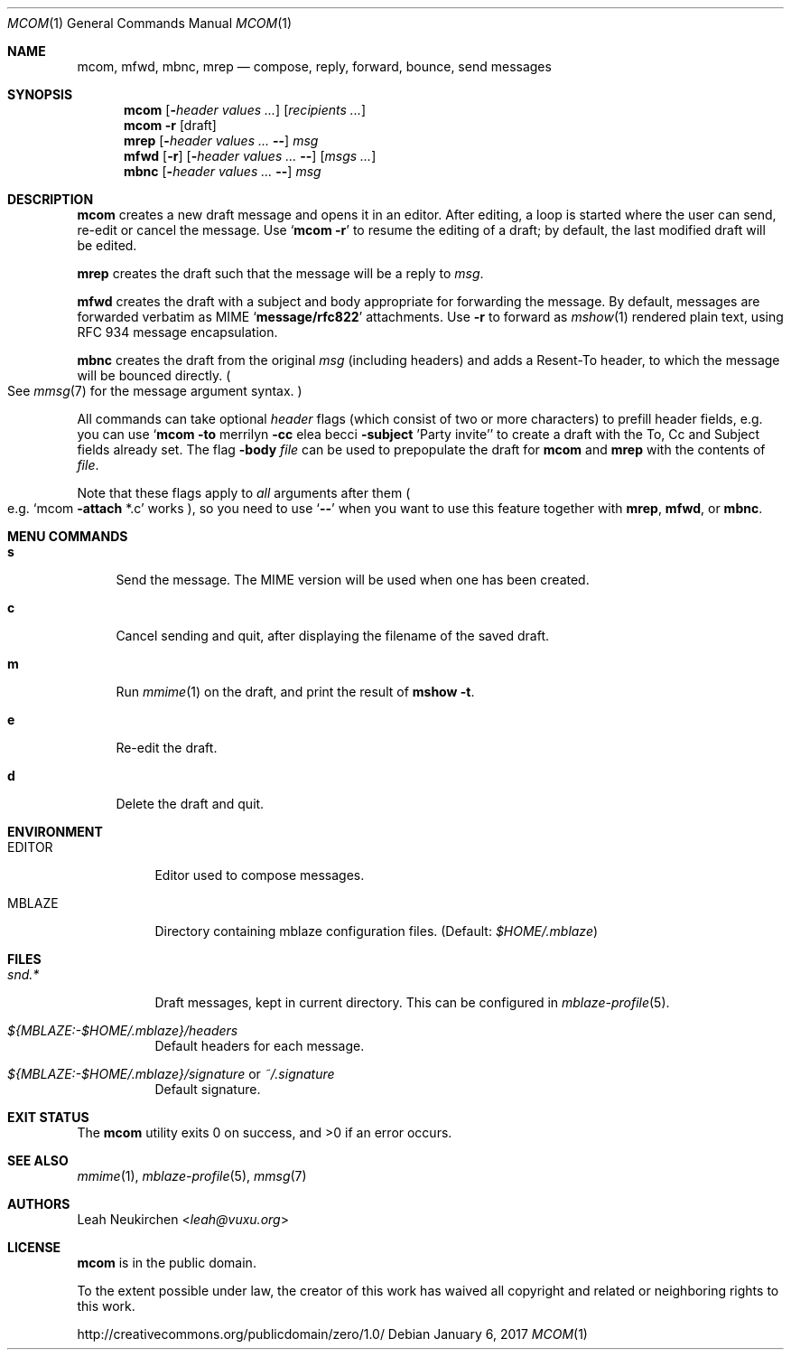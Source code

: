 .Dd January 6, 2017
.Dt MCOM 1
.Os
.Sh NAME
.Nm mcom ,
.Nm mfwd ,
.Nm mbnc ,
.Nm mrep
.Nd compose, reply, forward, bounce, send messages
.Sh SYNOPSIS
.Nm mcom
.Op Fl Ar header Ar values\ ...
.Op Ar recipients\ ...
.Nm mcom
.Fl r Op draft
.Nm mrep
.Op Fl Ar header Ar values\ ... Fl -
.Ar msg
.Nm mfwd
.Op Fl r
.Op Fl Ar header Ar values\ ... Fl -
.Op Ar msgs\ ...
.Nm mbnc
.Op Fl Ar header Ar values\ ... Fl -
.Ar msg
.Sh DESCRIPTION
.Nm mcom
creates a new draft message and opens it in an editor.
After editing, a loop is started where the user can send,
re-edit or cancel the message.
Use
.Sq Nm Fl r
to resume the editing of a draft;
by default, the last modified draft will be edited.
.Pp
.Nm mrep
creates the draft such that the message will be a reply to
.Ar msg .
.Pp
.Nm mfwd
creates the draft with a subject and body appropriate
for forwarding the message.
By default, messages are forwarded verbatim as MIME
.Sq Li message/rfc822
attachments.
Use
.Fl r
to forward as
.Xr mshow 1
rendered plain text, using RFC 934 message encapsulation.
.Pp
.Nm mbnc
creates the draft from the original
.Ar msg
.Pq including headers
and adds a Resent-To header, to which the message will
be bounced directly.
.Po
See
.Xr mmsg 7
for the message argument syntax.
.Pc
.Pp
All commands can take optional
.Ar header
flags
.Pq which consist of two or more characters
to prefill header fields,
e.g. you can use
.Sq Nm mcom Fl to No merrilyn Fl cc No elea becci Fl subject No 'Party invite'
to create a draft with the To, Cc and Subject fields already set.
The flag
.Fl body Ar file
can be used to prepopulate the draft for
.Nm mcom
and
.Nm mrep
with the contents of
.Ar file .
.Pp
Note that these flags apply to
.Em all
arguments after them
.Po e.g.
.Sq mcom Fl attach No *.c
works
.Pc ,
so you
need to use
.Sq Fl -
when you want to use this feature together with
.Nm mrep ,
.Nm mfwd ,
or
.Nm mbnc .
.Sh MENU COMMANDS
.Bl -tag -width 2n
.It Ic s
Send the message.
The MIME version will be used when one has been created.
.It Ic c
Cancel sending and quit, after displaying
the filename of the saved draft.
.It Ic m
Run
.Xr mmime 1
on the draft, and print the result of
.Ic mshow -t .
.It Ic e
Re-edit the draft.
.It Ic d
Delete the draft and quit.
.El
.Sh ENVIRONMENT
.Bl -tag -width Ds
.It Ev EDITOR
Editor used to compose messages.
.It Ev MBLAZE
Directory containing mblaze configuration files.
(Default:
.Pa $HOME/.mblaze )
.El
.Sh FILES
.Bl -tag -width Ds
.It Pa snd.*
Draft messages, kept in current directory.
This can be configured in
.Xr mblaze-profile 5 .
.It Pa ${MBLAZE:-$HOME/.mblaze}/headers
Default headers for each message.
.It Pa ${MBLAZE:-$HOME/.mblaze}/signature No or Pa ~/.signature
Default signature.
.El
.Sh EXIT STATUS
.Ex -std
.Sh SEE ALSO
.Xr mmime 1 ,
.Xr mblaze-profile 5 ,
.Xr mmsg 7
.Sh AUTHORS
.An Leah Neukirchen Aq Mt leah@vuxu.org
.Sh LICENSE
.Nm
is in the public domain.
.Pp
To the extent possible under law,
the creator of this work
has waived all copyright and related or
neighboring rights to this work.
.Pp
.Lk http://creativecommons.org/publicdomain/zero/1.0/
